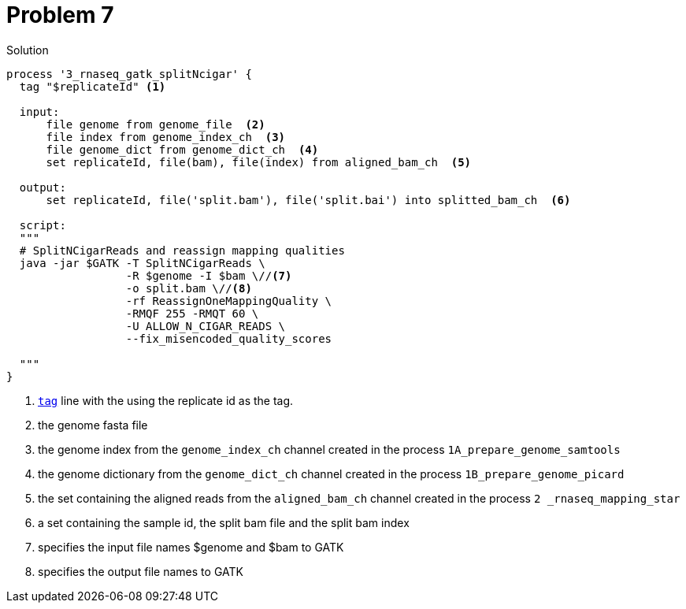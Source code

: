 = Problem 7

.Solution
----
process '3_rnaseq_gatk_splitNcigar' {
  tag "$replicateId" <1>

  input:
      file genome from genome_file  <2>
      file index from genome_index_ch  <3>
      file genome_dict from genome_dict_ch  <4>
      set replicateId, file(bam), file(index) from aligned_bam_ch  <5>

  output:
      set replicateId, file('split.bam'), file('split.bai') into splitted_bam_ch  <6>

  script:
  """
  # SplitNCigarReads and reassign mapping qualities
  java -jar $GATK -T SplitNCigarReads \
                  -R $genome -I $bam \//<7>
                  -o split.bam \//<8>
                  -rf ReassignOneMappingQuality \
                  -RMQF 255 -RMQT 60 \
                  -U ALLOW_N_CIGAR_READS \
                  --fix_misencoded_quality_scores

  """
}

----

<1> https://www.nextflow.io/docs/latest/process.html#tag[`tag`] line with the using the replicate id as the tag.
<2> the genome fasta file
<3> the genome index from the `genome_index_ch` channel created in the process `1A_prepare_genome_samtools`
<4> the genome dictionary from the `genome_dict_ch` channel created in the process `1B_prepare_genome_picard`
<5> the set containing the aligned reads from the `aligned_bam_ch` channel created in the process `2 _rnaseq_mapping_star`
<6> a set containing the sample id, the split bam file and the split bam index
<7> specifies the input file names $genome and $bam to GATK
<8> specifies the output file names to GATK
